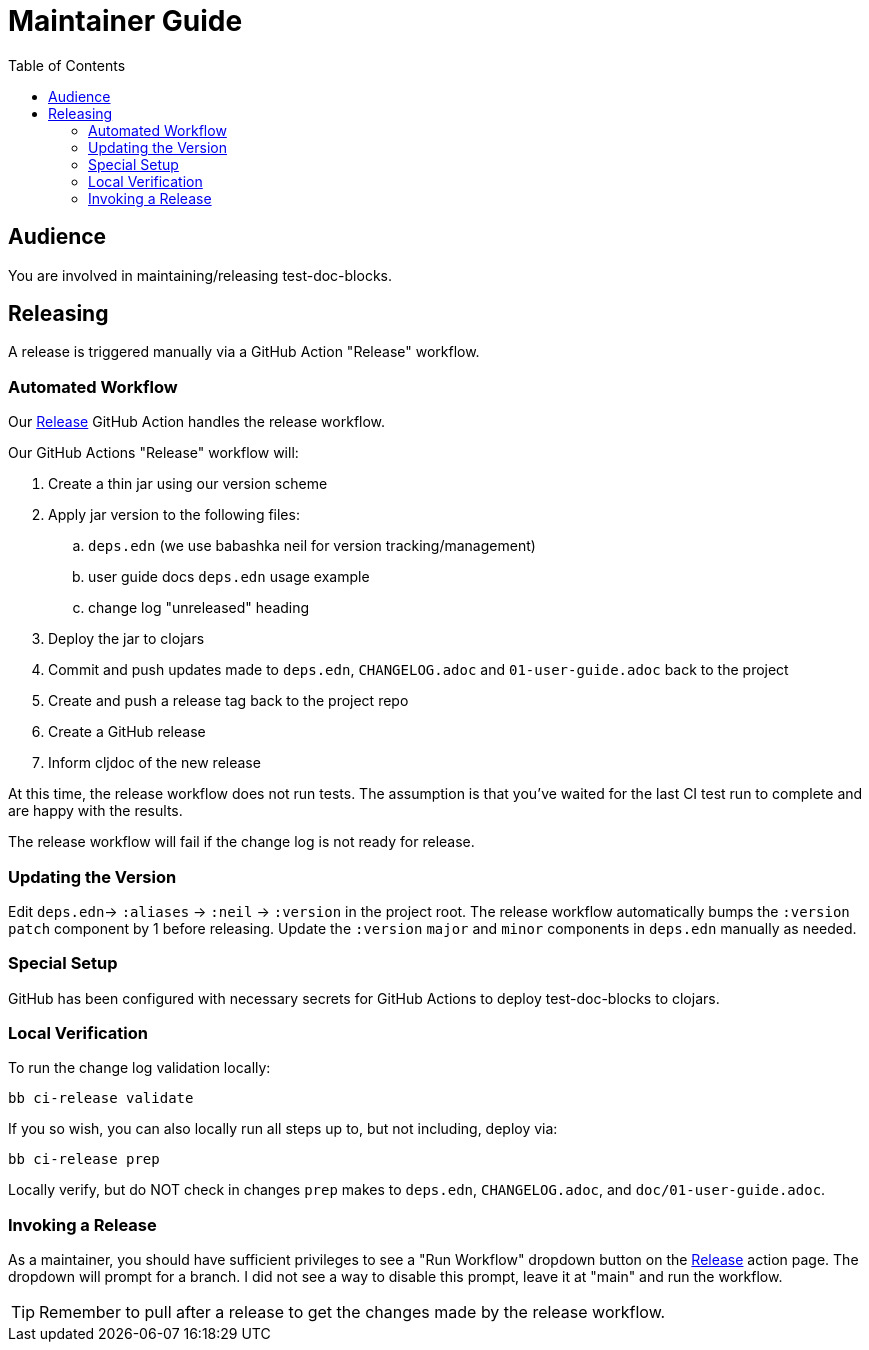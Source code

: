 = Maintainer Guide
:toclevels: 6
:toc:

== Audience
You are involved in maintaining/releasing test-doc-blocks.

== Releasing
A release is triggered manually via a GitHub Action "Release" workflow.

=== Automated Workflow
Our https://github.com/lread/test-doc-blocks/actions?query=workflow%3A%22Release%22[Release] GitHub Action handles the release workflow.

Our GitHub Actions "Release" workflow will:

. Create a thin jar using our version scheme
. Apply jar version to the following files:
.. `deps.edn` (we use babashka neil for version tracking/management)
.. user guide docs `deps.edn` usage example
.. change log "unreleased" heading
. Deploy the jar to clojars
. Commit and push updates made to `deps.edn`, `CHANGELOG.adoc` and `01-user-guide.adoc` back to the project
. Create and push a release tag back to the project repo
. Create a GitHub release
. Inform cljdoc of the new release

At this time, the release workflow does not run tests.
The assumption is that you've waited for the last CI test run to complete and are happy with the results.

The release workflow will fail if the change log is not ready for release.

=== Updating the Version

Edit `deps.edn`-> `:aliases` -> `:neil` -> `:version` in the project root.
The release workflow automatically bumps the `:version` `patch` component by 1 before releasing.
Update the `:version` `major` and `minor` components in `deps.edn` manually as needed.

=== Special Setup

GitHub has been configured with necessary secrets for GitHub Actions to deploy test-doc-blocks to clojars.

=== Local Verification
To run the change log validation locally:

[source,shell]
----
bb ci-release validate
----

If you so wish, you can also locally run all steps up to, but not including, deploy via:

[source,shell]
----
bb ci-release prep
----
Locally verify, but do NOT check in changes `prep` makes to `deps.edn`, `CHANGELOG.adoc`, and `doc/01-user-guide.adoc`.

=== Invoking a Release
As a maintainer, you should have sufficient privileges to see a "Run Workflow" dropdown button on the https://github.com/lread/test-doc-blocks/actions/workflows/release.yml?query=workflow%3ARelease[Release] action page.
The dropdown will prompt for a branch.
I did not see a way to disable this prompt, leave it at "main" and run the workflow.

TIP: Remember to pull after a release to get the changes made by the release workflow.
